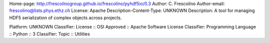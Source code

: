 Home-page: http://frescolinogroup.github.io/frescolino/pyhdf5io/0.3
Author: C. Frescolino
Author-email: frescolino@lists.phys.ethz.ch
License: Apache
Description-Content-Type: UNKNOWN
Description: A tool for managing HDF5 serialization of complex objects across projects.
        
Platform: UNKNOWN
Classifier: License :: OSI Approved :: Apache Software License
Classifier: Programming Language :: Python :: 3
Classifier: Topic :: Utilities
